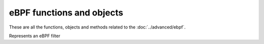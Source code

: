 eBPF functions and objects
==========================

These are all the functions, objects and methods related to the :doc:`../advanced/ebpf`.

.. function:: newBPFFilter(maxV4, maxV6, maxQNames) -> BPFFilter

  Return a new eBPF socket filter with a maximum of maxV4 IPv4, maxV6 IPv6 and maxQNames qname entries in the block table.

  :param int maxV4: Maximum number of IPv4 entries in this filter
  :param int maxV6: Maximum number of IPv6 entries in this filter
  :param int maxQNames: Maximum number of QName entries in this filter

.. function:: setDefaultBPFFilter(filter)

  When used at configuration time, the corresponding BPFFilter will be attached to every bind.

  :param BPFFilter filter: The filter ro attach

.. class:: BPFFilter

  Represents an eBPF filter

.. classmethod:: BPFFilter:attachToAllBinds()

  Attach this filter to every bind already defined.
  This is the run-time equivalent of :func:`setDefaultBPFFilter`

.. classmethod:: BPFFilter:block(address)

  Block this address

  :param ComboAddress address: The address to block

.. classmethod:: BPFFilter:blockQName(name [, qtype=255])

  Block queries for this exact qname. An optional qtype can be used, defaults to 255.

  :param DNSName name: The name to block
  :param int qtype: QType to block

.. classmethod:: BPFFilter:getStats()

  Print the block tables.

.. classmethod:: BPFFilter:unblock(address)

  Unblock this address.

  :param ComboAddress address: The address to unblock

.. classmethod:: BPFFilter:unblockQName(name [, qtype=255])

  Remove this qname from the block list.

  :param DNSName name: the name to unblock
  :param int qtype: The qtype to unblock
